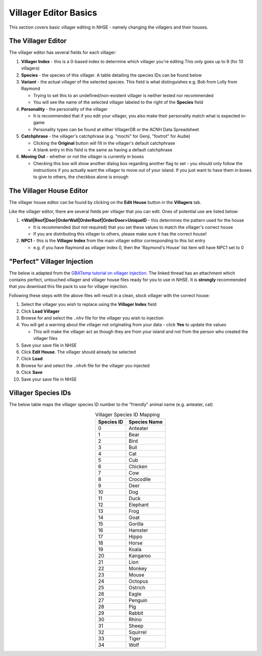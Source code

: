 .. NHSE Documentation:  Villager Editor Basics
   Basic usage of the villager editor.  Covers changing villagers,
   their houses, etc.

=======================
Villager Editor Basics
=======================

This section covers basic villager editing in NHSE - namely changing the villagers and their houses.

The Villager Editor
====================

The villager editor has several fields for each villager:

#. **Villager Index** - this is a 0-based index to determine which villager you're editing
   This only goes up to 9 (for 10 villagers)
#. **Species** - the species of this villager.  A table detailing the species IDs can be found below
#. **Variant** - the actual villager of the selected species.  This field is what distinguishes e.g. Bob from
   Lolly from Raymond

   * Trying to set this to an undefined/non-existent villager is neither tested nor recommended
   * You will see the name of the selected villager labeled to the right of the **Species** field

#. **Personality** - the personality of the villager

   * It is recommended that if you edit your villager, you also make their personality match what is expected
     in-game
   * Personality types can be found at either VillagerDB or the ACNH Data Spreadsheet

#. **Catchphrase** - the villager's catchphrase (e.g. "mochi" for Genji, "foxtrot" for Audie)

   * Clicking the **Original** button will fill in the villager's default catchphrase
   * A blank entry in this field is the same as having a default catchphrase

#. **Moving Out** - whether or not the villager is currently in boxes

   * Checking this box will show another dialog box regarding another flag to set - you should only follow the
     instructions if you actually want the villager to move out of your island.  If you just want to have them
     in boxes to give to others, the checkbox alone is enough

The Villager House Editor
==========================

The villager house editor can be found by clicking on the **Edit House** button in the **Villagers** tab.

Like the villager editor, there are several fields per villager that you can edit.  Ones of potential use
are listed below:

#. **<Wall|Roof|Door|OrderWall|OrderRoof|OrderDoor>UniqueID** - this determines the pattern used for the house

   * It is recommended (but not required) that you set these values to match the villager's correct house
   * If you are distributing this villager to others, please make sure it has the correct house!

#. **NPC1** - this is the **Villager Index** from the main villager editor corresponding to this list entry

   * e.g. if you have Raymond as villager index 0, then the 'Raymond's House' list item will have NPC1 set to 0

"Perfect" Villager Injection
=============================

The below is adapted from the `GBATemp tutorial on villager injection
<https://gbatemp.net/threads/tutorial-on-how-to-use-the-nhse-house-editor-for-perfect-villager-injection.563202/>`_.
The linked thread has an attachment which contains perfect, untouched villager and villager house files ready for you
to use in NHSE.  It is **strongly** recommended that you download this file pack to use for villager injection.

Following these steps with the above files will result in a clean, stock villager with the correct house:

#. Select the villager you wish to replace using the **Villager Index** field
#. Click **Load Villager**
#. Browse for and select the ``.nhv`` file for the villager you wish to injection
#. You will get a warning about the villager not originating from your data - click **Yes** to update the values

   * This will make the villager act as though they are from your island and not from the person who created the
     villager files

#. Save your save file in NHSE
#. Click **Edit House**.  The villager should already be selected
#. Click **Load**
#. Browse for and select the ``.nhvh`` file for the villager you injected
#. Click **Save**
#. Save your save file in NHSE

Villager Species IDs
==========================

The below table maps the villager species ID number to the "friendly" animal name (e.g. anteater, cat)

.. csv-table:: Villager Species ID Mapping
   :header: "Species ID", "Species Name"
   :align: center
   
   0, "Anteater"
   1, "Bear"
   2, "Bird"
   3, "Bull"
   4, "Cat"
   5, "Cub"
   6, "Chicken"
   7, "Cow"
   8, "Crocodile"
   9, "Deer"
   10, "Dog"
   11, "Duck"
   12, "Elephant"
   13, "Frog"
   14, "Goat"
   15, "Gorilla"
   16, "Hamster"
   17, "Hippo"
   18, "Horse"
   19, "Koala"
   20, "Kangaroo"
   21, "Lion"
   22, "Monkey"
   23, "Mouse"
   24, "Octopus"
   25, "Ostrich"
   26, "Eagle"
   27, "Penguin"
   28, "Pig"
   29, "Rabbit"
   30, "Rhino"
   31, "Sheep"
   32, "Squirrel"
   33, "Tiger"
   34, "Wolf"